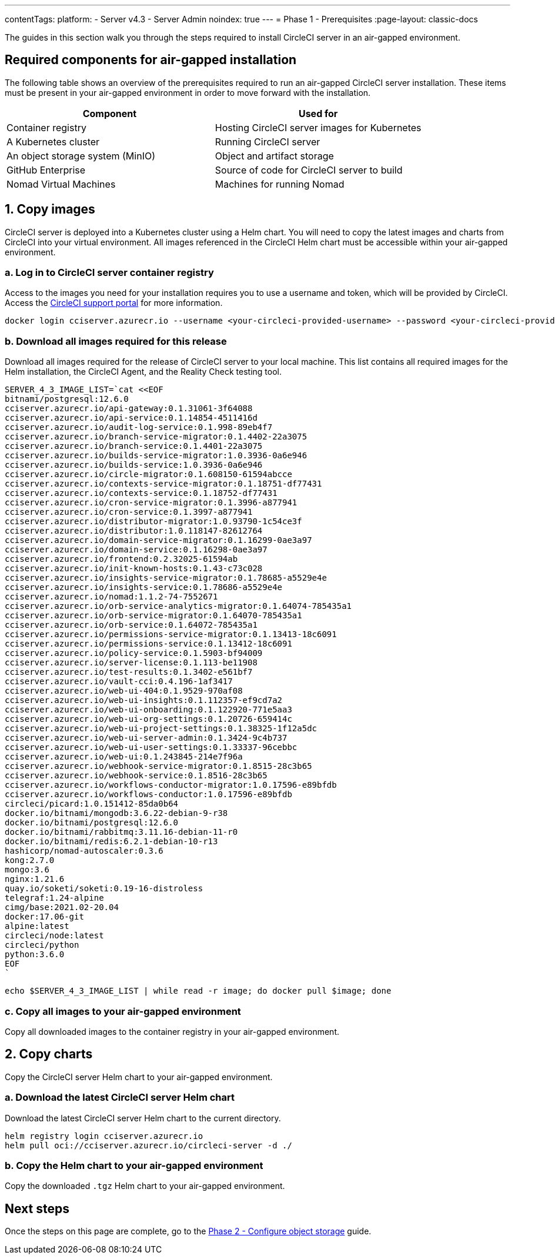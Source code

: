 ---
contentTags:
  platform:
    - Server v4.3
    - Server Admin
noindex: true
---
= Phase 1 - Prerequisites
:page-layout: classic-docs

:page-description: A guide to installing CircleCI server v4.3 in an air-gapped environment. Requirements, images and Helm charts.
:icons: font
:toc: macro
:toc-title:

The guides in this section walk you through the steps required to install CircleCI server in an air-gapped environment.

[#required-components]
== Required components for air-gapped installation
The following table shows an overview of the prerequisites required to run an air-gapped CircleCI server installation. These items must be present in your air-gapped environment in order to move forward with the installation.

[.table.table-striped]
[cols=2*, options="header", stripes=even]
|===
| Component
| Used for

| Container registry
| Hosting CircleCI server images for Kubernetes

| A Kubernetes cluster
| Running CircleCI server

| An object storage system (MinIO)
| Object and artifact storage

| GitHub Enterprise
| Source of code for CircleCI server to build

| Nomad Virtual Machines
| Machines for running Nomad

|===

[#copy-images]
== 1. Copy images

CircleCI server is deployed into a Kubernetes cluster using a Helm chart. You will need to copy the latest images and charts from CircleCI into your virtual environment. All images referenced in the CircleCI Helm chart must be accessible within your air-gapped environment.

[#login-to-acr]
=== a. Log in to CircleCI server container registry
Access to the images you need for your installation requires you to use a username and token, which will be provided by CircleCI. Access the link:https://support.circleci.com/[CircleCI support portal] for more information.

[source, bash]
----
docker login cciserver.azurecr.io --username <your-circleci-provided-username> --password <your-circleci-provided-token>
----

=== b. Download all images required for this release
Download all images required for the release of CircleCI server to your local machine. This list contains all required images for the Helm installation, the CircleCI Agent, and the Reality Check testing tool.

[source, bash]
----
SERVER_4_3_IMAGE_LIST=`cat <<EOF
bitnami/postgresql:12.6.0
cciserver.azurecr.io/api-gateway:0.1.31061-3f64088
cciserver.azurecr.io/api-service:0.1.14854-4511416d
cciserver.azurecr.io/audit-log-service:0.1.998-89eb4f7
cciserver.azurecr.io/branch-service-migrator:0.1.4402-22a3075
cciserver.azurecr.io/branch-service:0.1.4401-22a3075
cciserver.azurecr.io/builds-service-migrator:1.0.3936-0a6e946
cciserver.azurecr.io/builds-service:1.0.3936-0a6e946
cciserver.azurecr.io/circle-migrator:0.1.608150-61594abcce
cciserver.azurecr.io/contexts-service-migrator:0.1.18751-df77431
cciserver.azurecr.io/contexts-service:0.1.18752-df77431
cciserver.azurecr.io/cron-service-migrator:0.1.3996-a877941
cciserver.azurecr.io/cron-service:0.1.3997-a877941
cciserver.azurecr.io/distributor-migrator:1.0.93790-1c54ce3f
cciserver.azurecr.io/distributor:1.0.118147-82612764
cciserver.azurecr.io/domain-service-migrator:0.1.16299-0ae3a97
cciserver.azurecr.io/domain-service:0.1.16298-0ae3a97
cciserver.azurecr.io/frontend:0.2.32025-61594ab
cciserver.azurecr.io/init-known-hosts:0.1.43-c73c028
cciserver.azurecr.io/insights-service-migrator:0.1.78685-a5529e4e
cciserver.azurecr.io/insights-service:0.1.78686-a5529e4e
cciserver.azurecr.io/nomad:1.1.2-74-7552671
cciserver.azurecr.io/orb-service-analytics-migrator:0.1.64074-785435a1
cciserver.azurecr.io/orb-service-migrator:0.1.64070-785435a1
cciserver.azurecr.io/orb-service:0.1.64072-785435a1
cciserver.azurecr.io/permissions-service-migrator:0.1.13413-18c6091
cciserver.azurecr.io/permissions-service:0.1.13412-18c6091
cciserver.azurecr.io/policy-service:0.1.5903-bf94009
cciserver.azurecr.io/server-license:0.1.113-be11908
cciserver.azurecr.io/test-results:0.1.3402-e561bf7
cciserver.azurecr.io/vault-cci:0.4.196-1af3417
cciserver.azurecr.io/web-ui-404:0.1.9529-970af08
cciserver.azurecr.io/web-ui-insights:0.1.112357-ef9cd7a2
cciserver.azurecr.io/web-ui-onboarding:0.1.122920-771e5aa3
cciserver.azurecr.io/web-ui-org-settings:0.1.20726-659414c
cciserver.azurecr.io/web-ui-project-settings:0.1.38325-1f12a5dc
cciserver.azurecr.io/web-ui-server-admin:0.1.3424-9c4b737
cciserver.azurecr.io/web-ui-user-settings:0.1.33337-96cebbc
cciserver.azurecr.io/web-ui:0.1.243845-214e7f96a
cciserver.azurecr.io/webhook-service-migrator:0.1.8515-28c3b65
cciserver.azurecr.io/webhook-service:0.1.8516-28c3b65
cciserver.azurecr.io/workflows-conductor-migrator:1.0.17596-e89bfdb
cciserver.azurecr.io/workflows-conductor:1.0.17596-e89bfdb
circleci/picard:1.0.151412-85da0b64
docker.io/bitnami/mongodb:3.6.22-debian-9-r38
docker.io/bitnami/postgresql:12.6.0
docker.io/bitnami/rabbitmq:3.11.16-debian-11-r0
docker.io/bitnami/redis:6.2.1-debian-10-r13
hashicorp/nomad-autoscaler:0.3.6
kong:2.7.0
mongo:3.6
nginx:1.21.6
quay.io/soketi/soketi:0.19-16-distroless
telegraf:1.24-alpine
cimg/base:2021.02-20.04
docker:17.06-git
alpine:latest
circleci/node:latest
circleci/python
python:3.6.0
EOF
`
----

[source, bash]
----
echo $SERVER_4_3_IMAGE_LIST | while read -r image; do docker pull $image; done
----

[#copy-all-images]
=== c. Copy all images to your air-gapped environment
Copy all downloaded images to the container registry in your air-gapped environment.

[#copy-charts]
== 2. Copy charts
Copy the CircleCI server Helm chart to your air-gapped environment.

[#download-helm-chart]
=== a. Download the latest CircleCI server Helm chart
Download the latest CircleCI server Helm chart to the current directory.

[source, bash]
----
helm registry login cciserver.azurecr.io
helm pull oci://cciserver.azurecr.io/circleci-server -d ./
----

[#upload-helm-chart]
=== b. Copy the Helm chart to your air-gapped environment
Copy the downloaded `.tgz` Helm chart to your air-gapped environment.

[#next-steps]
== Next steps

Once the steps on this page are complete, go to the xref:phase-2-configure-object-storage#[Phase 2 - Configure object storage] guide.

